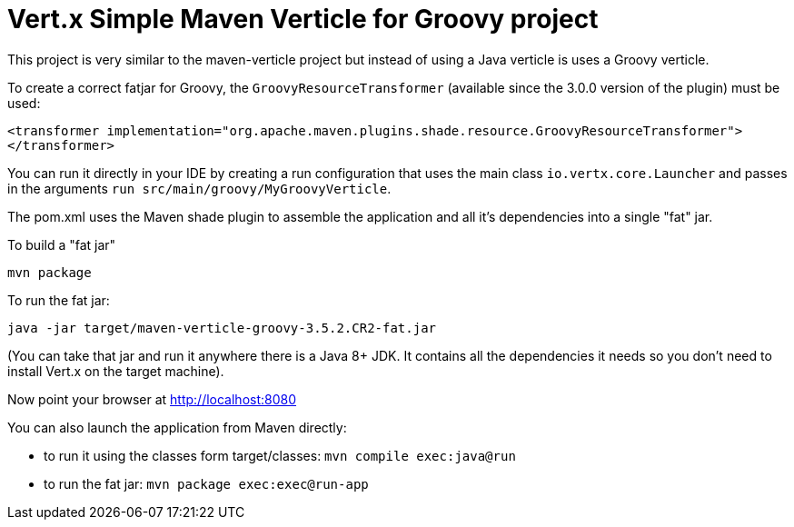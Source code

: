 = Vert.x Simple Maven Verticle for Groovy project

This project is very similar to the maven-verticle project but instead of using a Java verticle is uses a Groovy
verticle.

To create a correct fatjar for Groovy, the `GroovyResourceTransformer` (available since the 3.0.0 version of the plugin)
must be used:

----
<transformer implementation="org.apache.maven.plugins.shade.resource.GroovyResourceTransformer">
</transformer>
----

You can run it directly in your IDE by creating a run configuration that uses the main class `io.vertx.core.Launcher`
and passes in the arguments `run src/main/groovy/MyGroovyVerticle`.

The pom.xml uses the Maven shade plugin to assemble the application and all it's dependencies into a single "fat" jar.

To build a "fat jar"

    mvn package

To run the fat jar:

    java -jar target/maven-verticle-groovy-3.5.2.CR2-fat.jar

(You can take that jar and run it anywhere there is a Java 8+ JDK. It contains all the dependencies it needs so you
don't need to install Vert.x on the target machine).

Now point your browser at http://localhost:8080

You can also launch the application from Maven directly:

* to run it using the classes form target/classes: `mvn compile exec:java@run`
* to run the fat jar: `mvn package exec:exec@run-app`



